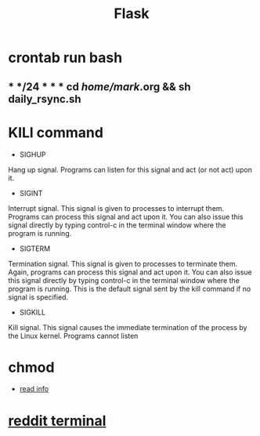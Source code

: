#+TITLE: Flask
#+HTML_HEAD: <link rel="stylesheet" href="http://markwh1te.github.io/org.css" type="text/css" >
#+OPTIONS: ^:nil 
* crontab run  bash
** * */24 * * * cd /home/mark/.org && sh daily_rsync.sh
* KILl command
  - SIGHUP	
  Hang up signal. Programs can listen for this signal and act (or not act) upon it.
  - SIGINT	
  Interrupt signal. This signal is given to processes to interrupt them. Programs can process this signal and act upon it. You can also issue this signal directly by typing control-c in the terminal window where the program is running.
  - SIGTERM	
  Termination signal. This signal is given to processes to terminate them. Again, programs can process this signal and act upon it. You can also issue this signal directly by typing control-c in the terminal window where the program is running. This is the default signal sent by the kill command if no signal is specified.
  - SIGKILL	
  Kill signal. This signal causes the immediate termination of the process by the Linux kernel. Programs cannot listen 
* chmod
  - [[http://www.computerhope.com/unix/uchmod.html][read info]]
* [[https://github.com/michael-lazar/rtv][reddit terminal]]
